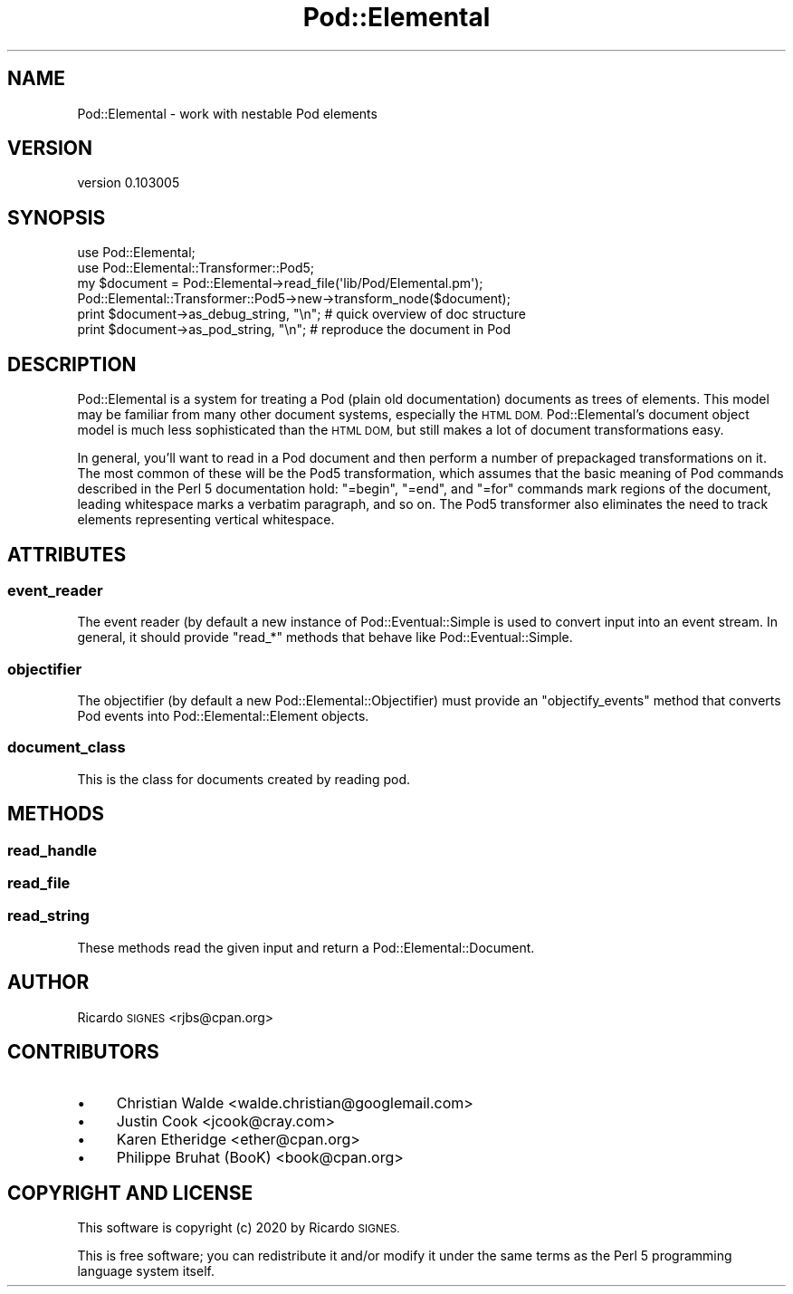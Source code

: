 .\" Automatically generated by Pod::Man 4.14 (Pod::Simple 3.40)
.\"
.\" Standard preamble:
.\" ========================================================================
.de Sp \" Vertical space (when we can't use .PP)
.if t .sp .5v
.if n .sp
..
.de Vb \" Begin verbatim text
.ft CW
.nf
.ne \\$1
..
.de Ve \" End verbatim text
.ft R
.fi
..
.\" Set up some character translations and predefined strings.  \*(-- will
.\" give an unbreakable dash, \*(PI will give pi, \*(L" will give a left
.\" double quote, and \*(R" will give a right double quote.  \*(C+ will
.\" give a nicer C++.  Capital omega is used to do unbreakable dashes and
.\" therefore won't be available.  \*(C` and \*(C' expand to `' in nroff,
.\" nothing in troff, for use with C<>.
.tr \(*W-
.ds C+ C\v'-.1v'\h'-1p'\s-2+\h'-1p'+\s0\v'.1v'\h'-1p'
.ie n \{\
.    ds -- \(*W-
.    ds PI pi
.    if (\n(.H=4u)&(1m=24u) .ds -- \(*W\h'-12u'\(*W\h'-12u'-\" diablo 10 pitch
.    if (\n(.H=4u)&(1m=20u) .ds -- \(*W\h'-12u'\(*W\h'-8u'-\"  diablo 12 pitch
.    ds L" ""
.    ds R" ""
.    ds C` ""
.    ds C' ""
'br\}
.el\{\
.    ds -- \|\(em\|
.    ds PI \(*p
.    ds L" ``
.    ds R" ''
.    ds C`
.    ds C'
'br\}
.\"
.\" Escape single quotes in literal strings from groff's Unicode transform.
.ie \n(.g .ds Aq \(aq
.el       .ds Aq '
.\"
.\" If the F register is >0, we'll generate index entries on stderr for
.\" titles (.TH), headers (.SH), subsections (.SS), items (.Ip), and index
.\" entries marked with X<> in POD.  Of course, you'll have to process the
.\" output yourself in some meaningful fashion.
.\"
.\" Avoid warning from groff about undefined register 'F'.
.de IX
..
.nr rF 0
.if \n(.g .if rF .nr rF 1
.if (\n(rF:(\n(.g==0)) \{\
.    if \nF \{\
.        de IX
.        tm Index:\\$1\t\\n%\t"\\$2"
..
.        if !\nF==2 \{\
.            nr % 0
.            nr F 2
.        \}
.    \}
.\}
.rr rF
.\" ========================================================================
.\"
.IX Title "Pod::Elemental 3"
.TH Pod::Elemental 3 "2020-01-25" "perl v5.32.0" "User Contributed Perl Documentation"
.\" For nroff, turn off justification.  Always turn off hyphenation; it makes
.\" way too many mistakes in technical documents.
.if n .ad l
.nh
.SH "NAME"
Pod::Elemental \- work with nestable Pod elements
.SH "VERSION"
.IX Header "VERSION"
version 0.103005
.SH "SYNOPSIS"
.IX Header "SYNOPSIS"
.Vb 2
\&  use Pod::Elemental;
\&  use Pod::Elemental::Transformer::Pod5;
\&
\&  my $document = Pod::Elemental\->read_file(\*(Aqlib/Pod/Elemental.pm\*(Aq);
\&
\&  Pod::Elemental::Transformer::Pod5\->new\->transform_node($document);
\&
\&  print $document\->as_debug_string, "\en"; # quick overview of doc structure
\&
\&  print $document\->as_pod_string, "\en";   # reproduce the document in Pod
.Ve
.SH "DESCRIPTION"
.IX Header "DESCRIPTION"
Pod::Elemental is a system for treating a Pod (plain old
documentation) documents as trees of elements.  This model may be
familiar from many other document systems, especially the \s-1HTML DOM.\s0
Pod::Elemental's document object model is much less sophisticated than the \s-1HTML
DOM,\s0 but still makes a lot of document transformations easy.
.PP
In general, you'll want to read in a Pod document and then perform a number of
prepackaged transformations on it.  The most common of these will be the Pod5
transformation, which assumes that the basic
meaning of Pod commands described in the Perl 5 documentation hold: \f(CW\*(C`=begin\*(C'\fR,
\&\f(CW\*(C`=end\*(C'\fR, and \f(CW\*(C`=for\*(C'\fR commands mark regions of the document, leading whitespace
marks a verbatim paragraph, and so on.  The Pod5 transformer also eliminates
the need to track elements representing vertical whitespace.
.SH "ATTRIBUTES"
.IX Header "ATTRIBUTES"
.SS "event_reader"
.IX Subsection "event_reader"
The event reader (by default a new instance of
Pod::Eventual::Simple is used to convert input into an
event stream.  In general, it should provide \f(CW\*(C`read_*\*(C'\fR methods that behave like
Pod::Eventual::Simple.
.SS "objectifier"
.IX Subsection "objectifier"
The objectifier (by default a new Pod::Elemental::Objectifier) must provide an
\&\f(CW\*(C`objectify_events\*(C'\fR method that converts Pod events into
Pod::Elemental::Element objects.
.SS "document_class"
.IX Subsection "document_class"
This is the class for documents created by reading pod.
.SH "METHODS"
.IX Header "METHODS"
.SS "read_handle"
.IX Subsection "read_handle"
.SS "read_file"
.IX Subsection "read_file"
.SS "read_string"
.IX Subsection "read_string"
These methods read the given input and return a Pod::Elemental::Document.
.SH "AUTHOR"
.IX Header "AUTHOR"
Ricardo \s-1SIGNES\s0 <rjbs@cpan.org>
.SH "CONTRIBUTORS"
.IX Header "CONTRIBUTORS"
.IP "\(bu" 4
Christian Walde <walde.christian@googlemail.com>
.IP "\(bu" 4
Justin Cook <jcook@cray.com>
.IP "\(bu" 4
Karen Etheridge <ether@cpan.org>
.IP "\(bu" 4
Philippe Bruhat (BooK) <book@cpan.org>
.SH "COPYRIGHT AND LICENSE"
.IX Header "COPYRIGHT AND LICENSE"
This software is copyright (c) 2020 by Ricardo \s-1SIGNES.\s0
.PP
This is free software; you can redistribute it and/or modify it under
the same terms as the Perl 5 programming language system itself.
